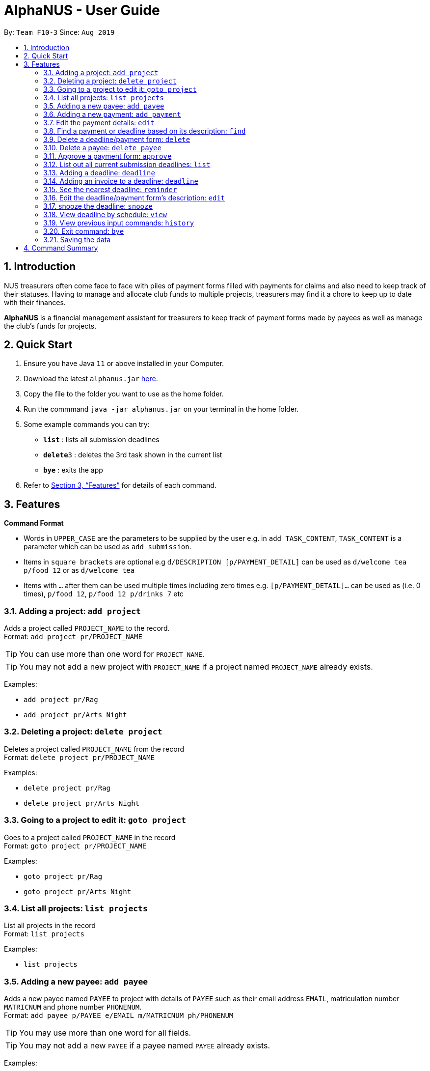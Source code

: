 = AlphaNUS - User Guide
:site-section: UserGuide
:toc:
:toc-title:
:toc-placement: preamble
:sectnums:
:imagesDir: images
:stylesDir: stylesheets
:xrefstyle: full
:experimental:
ifdef::env-github[]
:tip-caption: :bulb:
:note-caption: :information_source:
endif::[]
:repoURL: https://github.com/AY1920S1-CS2113T-F10-3/main

By: `Team F10-3`      Since: `Aug 2019`

== Introduction

NUS treasurers often come face to face with piles of payment forms filled with payments for claims and also need to
keep track of their statuses. Having to manage and allocate club funds to multiple projects, treasurers
may find it a chore to keep up to date with their finances.

*AlphaNUS* is a financial management assistant for treasurers to keep track of payment forms made by payees as well as manage the club's funds for projects.

== Quick Start
.  Ensure you have Java `11` or above installed in your Computer.
.  Download the latest `alphanus.jar` link:{repoURL}/releases[here].
.  Copy the file to the folder you want to use as the home folder.
.  Run the commmand `java -jar alphanus.jar` on your terminal in the home folder.

.  Some example commands you can try:

* *`list`* : lists all submission deadlines
* **`delete`**`3` : deletes the 3rd task shown in the current list
* *`bye`* : exits the app

.  Refer to <<Features>> for details of each command.

[[Features]]
== Features

====
*Command Format*

* Words in `UPPER_CASE` are the parameters to be supplied by the user e.g. in `add TASK_CONTENT`, `TASK_CONTENT` is a parameter which can be used as `add submission`.

* Items in `square brackets` are optional e.g `d/DESCRIPTION [p/PAYMENT_DETAIL]` can be used as `d/welcome tea p/food 12` or as `d/welcome tea`

* Items with `…`​ after them can be used multiple times including zero times e.g. `[p/PAYMENT_DETAIL]…`​ can be used as `` ``(i.e. 0 times), `p/food 12`, `p/food 12 p/drinks 7` etc

====

=== Adding a project: `add project`
Adds a project called `PROJECT_NAME` to the record. +
Format: `add project pr/PROJECT_NAME`

[TIP]
You can use more than one word for `PROJECT_NAME`.

[TIP]
You may not add a new project with `PROJECT_NAME` if a project named `PROJECT_NAME` already exists.


Examples:

* `add project pr/Rag`
* `add project pr/Arts Night`

=== Deleting a project: `delete project`

Deletes a project called `PROJECT_NAME` from the record +
Format: `delete project pr/PROJECT_NAME`

Examples:

* `delete project pr/Rag`
* `delete project pr/Arts Night`

=== Going to a project to edit it: `goto project`

Goes to a project called `PROJECT_NAME` in the record +
Format: `goto project pr/PROJECT_NAME`

Examples:

* `goto project pr/Rag`
* `goto project pr/Arts Night`

=== List all projects: `list projects`

List all projects in the record +
Format: `list projects`

Examples:

* `list projects`


=== Adding a new payee: `add payee`

Adds a new payee named `PAYEE` to project with details of `PAYEE` such as their email address `EMAIL`, matriculation number `MATRICNUM` and phone number `PHONENUM`. +
Format: `add payee p/PAYEE e/EMAIL m/MATRICNUM ph/PHONENUM`

[TIP]
You may use more than one word for all fields.

[TIP]
You may not add a new `PAYEE` if a payee named `PAYEE` already exists.

Examples:

* GOOD: `payments p/John Doe i/Welcome Tea c/12.00 v/INV-001`
* BAD: `payments p/John Doe i/Welcome Tea c/*$*12.00 v/INV-001`

=== Adding a new payment: `add payment`

Adds a new payment under a specified `PAYEE` with payment name `ITEM` that incurs cost `COST` and have an invoice number `INVOICE`. +
Format: `add payment p/PAYEE i/ITEM c/COST v/INVOICE`

[TIP]
You may use more than one word for all fields except `COST`.
[TIP]
`COST` must be a number, omit any other characters. Decimals are allowed.

Examples:

* GOOD: `payments p/John Doe i/Welcome Tea c/12.00 v/INV-001`
* BAD: `payments p/John Doe i/Welcome Tea c/*$*12.00 v/INV-001`


=== Edit the payment details: `edit`

Edits any field `FIELD` of payee named `PAYEE`, replacing the existing data in that field with `REPLACEMENT`+
If only the payee fields are being modified, `INVOICE` should be blank. +
The following payee fields are acceptable: `PAYEE`, `EMAIL`, `MATRIC`, `PHONE` +
The following payment fields are acceptable: `ITEM`, `COST`, `INV`, `DEADLINE`, `STATUS` +

Format: `edit p/PAYEE v/INVOICE f/FIELD r/REPLACEMENT`

[TIP]
Ensure `FIELD` supplied matches one of the acceptable fields above!
[TIP]
`DEADLINE` should be specified in `dd/mm/yyyy` format

Examples:

* `redetail 2 d/drinks 8 d/snacks 20`
* `redetail 2`(i.e. this operation removes all previous details)

=== Find a payment or deadline based on its description: `find`

Find a payment or deadline based on its description +
Format: `find d/DESCRIPTION`

[TIP]
there can have spaces in the description

Examples:

* `find d/welcome tea`

=== Delete a deadline/payment form: `delete`

Delete a deadline/payment from the task list +
Format: `delete ID`

[TIP]
the index of the task should not be out of range

Examples:

* `delete 3`

=== Delete a payee: `delete payee`

Delete a payee and their details +
Format: `delete payee p/payee`

Examples:

* `delete payee p/John`

=== Approve a payment form: `approve`

Approve a payment form with a message +
Format: `approve ID [m/MESSAGE]`

[TIP]
the index of the task should not be out of range

Examples:

* `approve 3 m/approved by xxx on Monday`
* `approve 3`

=== List out all current submission deadlines: `list`

List out all payments, sorted into overdue, pending and approved statuses, in order of ascending deadlines+
Format: `list`

=== Adding a deadline: `deadline`

Adds a new deadline with description +
Format: `deadline d/DESCRIPTION`

[TIP]
there can have spaces in the deadline description +

Examples:

* `deadline d/submit venue payment`

=== Adding an invoice to a deadline: `deadline`

Adds a invoice to a deadline with invoice number +
Format: `invoice ID i/INVOICE_NUMBER`

[TIP]
the date of the deadline will be automatically set to one month after the date that an invoice is assigned to it +
[TIP]
the ID should not be out of range

Examples:
* `invoice i i/123456`

=== See the nearest deadline: `reminder`

Show the deadline task with the nearest deadline. +
Format: `reminder`

[TIP]
the result deadline usually has a higher priority than the other deadlines

=== Edit the deadline/payment form's description: `edit`

Edit a previously added task's description and details +
Format: `edit ID d/NEW_DESCRIPTION`

[TIP]
there can have spaces in the description
[TIP]
the id should not e out of range

Examples:

* `edit 2 d/welcome tea for freshmen`

=== snooze the deadline: `snooze`

snooze the deadline time by 1 hour +
Format: `snooze ID`

[TIP]
the id input should not be out of range


Examples:

* `snooze 5`

=== View deadline by schedule: `view`
View current deadlines in a specific date +
Format: `view t/DATE`

[TIP]
the results will be sorted based on their deadlines (i.e. the one with the earliest deadline will show on the top)
[TIP]
the format of the date should be DD/MM/YYYY

Examples:

* `view t/05/10/2019`

=== View previous input commands: `history`

view input commands entered by the user from the start till the present +
Format: `history`

=== Exit command: `bye`

exit from Duke +
Format: `bye`

=== Saving the data

Task List data are saved in the hard disk automatically after any command that changes the data. +
There is no need to save manually.


== Command Summary

* *list*: `list`
* *deadline*: `deadline d/DESCRIPTION`
* *invoice*: `invoice ID i/INVOICE_number`
* *reminder*: `reminder`
* *edit* : `edit ID d/NEW_DESCRIPTION`
* *snooze*: `snooze ID`
* *payments* : `payments d/DESCRIPTION [p/PAYMENT_DETAIL]...`
* *redetail*: `redetail ID [d/PAYMENT_DETAIL]...`
* *find* : `find d/DESCRIPTION`
* *view* : `view t/DATE`
* *delete* : `delete ID`
* *approve*: `approve ID [m/MESSAGE]`
* *exit*: `bye`
